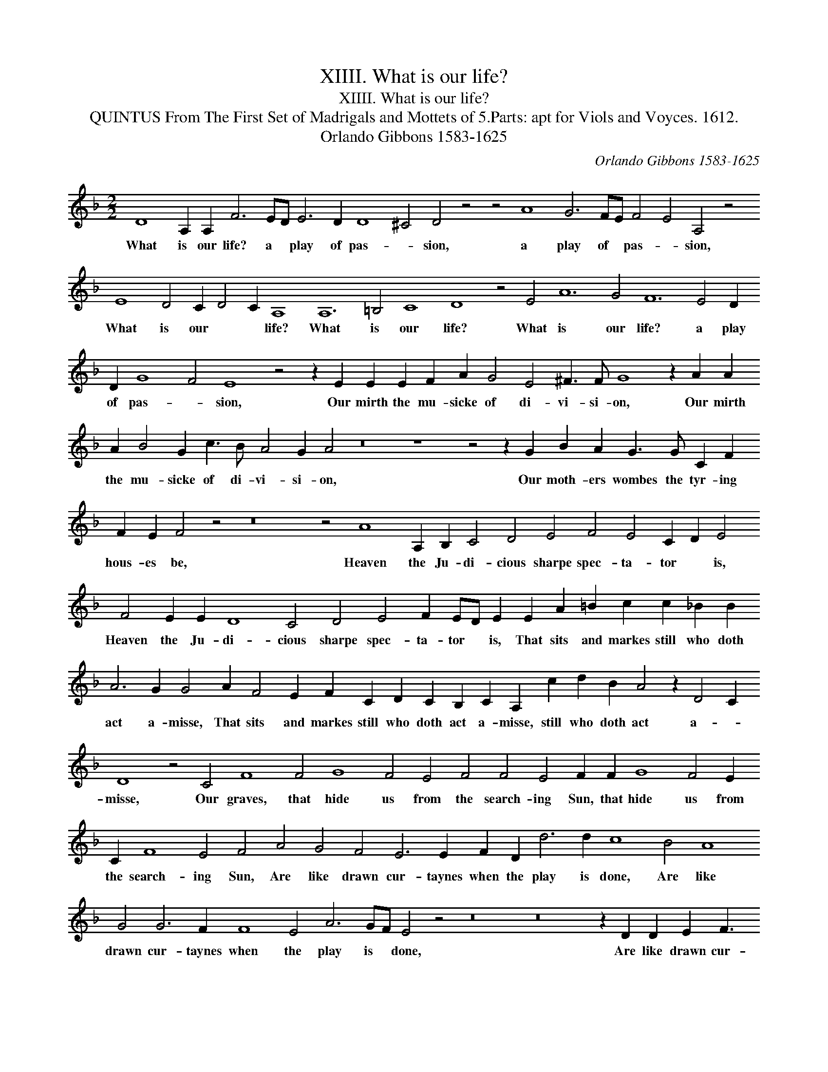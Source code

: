 X:1
T:XIIII. What is our life?
T:XIIII. What is our life?
T:QUINTUS From The First Set of Madrigals and Mottets of 5.Parts: apt for Viols and Voyces. 1612.
T:Orlando Gibbons 1583-1625
C:Orlando Gibbons 1583-1625
L:1/8
M:2/2
K:Dmin
V:1 treble 
V:1
 D8 A,2 A,2 F6 ED E6 D2 D8 ^C4 D4 z4 z4 A8 G6 FE F4 E4 A,4 z4 E8 D4 C2 D4 C2 A,8 A,12 =B,4 C8 D8 z4 E4 A12 G4 F12 E4 D2 D2 G8 F4 E8 z4 z2 E2 E2 E2 F2 A2 G4 E4 ^F3 F G8 z2 A2 A2 A2 B4 G2 c3 B A4 G2 A4 z16 z8 z4 z2 G2 B2 A2 G3 G C2 F2 F2 E2 F4 z4 z16 z4 A8 A,2 B,2 C4 D4 E4 F4 E4 C2 D2 E4 F4 E2 E2 D8 C4 D4 E4 F2 ED E2 E2 A2 =B2 c2 c2 _B2 B2 A6 G2 G4 A2 F4 E2 F2 C2 D2 C2 B,2 C2 A,2 c2 d2 B2 A4 z2 D4 C2 D8 z4 C4 F8 F4 G8 F4 E4 F4 F4 E4 F2 F2 G8 F4 E2 C2 F8 E4 F4 A4 G4 F4 E6 E2 F2 D2 d6 d2 c8 B4 A8 G4 G6 F2 F8 E4 A6 GF E4 z4 z16 z16 z2 D2 D2 E2 F3 G A6 GF E2 E2 F4 z4 z8 z4 B,4 A,2 D2 C4 D4 z4 z2 E2 D2 G2 F4 E2 A2 G4 F4 E6 F2 ED D4 C2 D3 C F2 E2 D4 z4 z2 D2 G3 F E2 D4 C2 D2 z2 z4 z8 z2 E2 A3 G F2 E2 D2 EF G6 F2 E2 D2 G6 F2 E2 E2 D8 E4 F8 E4 F12 F2 G2 A4 B4 A6 A2 A32 |] %1
w: What is our life? a * play of pas- * sion, a play of * pas- * sion, What is our * * life? What is our life? What is our life? a play of pas- * sion, Our mirth the mu- sicke of di- vi- si- on, Our mirth the mu- sicke of di- vi- si- on, Our moth- ers wombes the tyr- ing hous- es be, Heaven the Ju- di- cious sharpe spec- ta- tor * is, Heaven the Ju- di- cious sharpe spec- ta- tor * is, That sits and markes still who doth act a- misse, That sits and markes still who doth act a- misse, still who doth act a- * misse, Our graves, that hide us from the search- ing Sun, that hide us from the search- ing Sun, Are like drawn cur- taynes when the play is done, Are like drawn cur- taynes when the play is * done, Are like drawn cur- taynes when the * play is done, Thus march we play- ing, thus march we play- ing, Thus march we play- ing to our lat- est rest, our lat- est rest, Thus march we play- * * ing, Thus march we play- ing to our * lat- est rest, One- ly we dye in ear- nest, that's no jest, in * ear- nest, that's no jest.|


